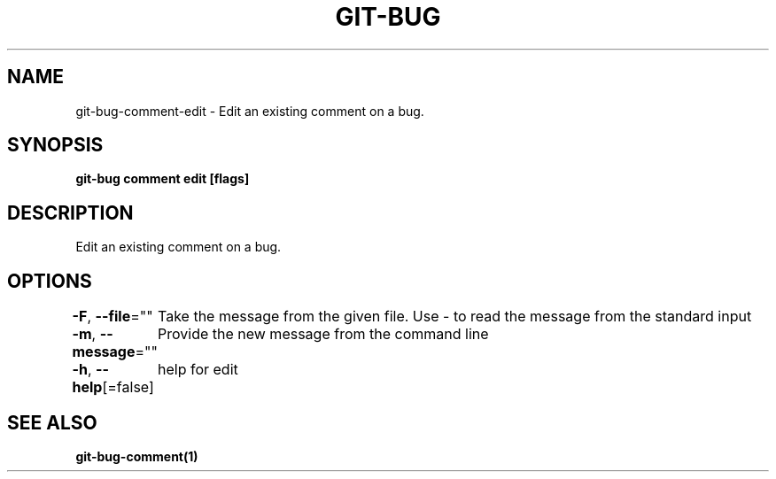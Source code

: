 .nh
.TH "GIT\-BUG" "1" "Apr 2019" "Generated from git\-bug's source code" ""

.SH NAME
.PP
git\-bug\-comment\-edit \- Edit an existing comment on a bug.


.SH SYNOPSIS
.PP
\fBgit\-bug comment edit  [flags]\fP


.SH DESCRIPTION
.PP
Edit an existing comment on a bug.


.SH OPTIONS
.PP
\fB\-F\fP, \fB\-\-file\fP=""
	Take the message from the given file. Use \- to read the message from the standard input

.PP
\fB\-m\fP, \fB\-\-message\fP=""
	Provide the new message from the command line

.PP
\fB\-h\fP, \fB\-\-help\fP[=false]
	help for edit


.SH SEE ALSO
.PP
\fBgit\-bug\-comment(1)\fP

